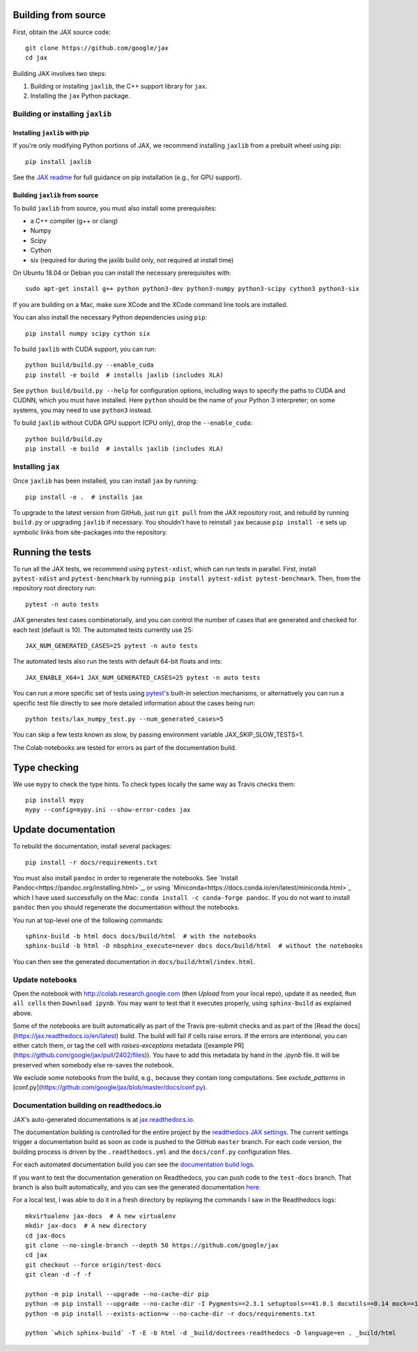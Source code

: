 Building from source
====================

First, obtain the JAX source code::

    git clone https://github.com/google/jax
    cd jax

Building JAX involves two steps:

1. Building or installing ``jaxlib``, the C++ support library for ``jax``.
2. Installing the ``jax`` Python package.

Building or installing ``jaxlib``
---------------------------------

Installing ``jaxlib`` with pip
..............................

If you're only modifying Python portions of JAX, we recommend installing
``jaxlib`` from a prebuilt wheel using pip::

 pip install jaxlib

See the `JAX readme <https://github.com/google/jax#installation>`_ for full
guidance on pip installation (e.g., for GPU support).

Building ``jaxlib`` from source
...............................

To build ``jaxlib`` from source, you must also install some prerequisites:

* a C++ compiler (g++ or clang)
* Numpy
* Scipy
* Cython
* six (required for during the jaxlib build only, not required at install time)

On Ubuntu 18.04 or Debian you can install the necessary prerequisites with::

 sudo apt-get install g++ python python3-dev python3-numpy python3-scipy cython3 python3-six


If you are building on a Mac, make sure XCode and the XCode command line tools
are installed.

You can also install the necessary Python dependencies using ``pip``::

    pip install numpy scipy cython six


To build ``jaxlib`` with CUDA support, you can run::

    python build/build.py --enable_cuda
    pip install -e build  # installs jaxlib (includes XLA)


See ``python build/build.py --help`` for configuration options, including ways to
specify the paths to CUDA and CUDNN, which you must have installed. Here
``python`` should be the name of your Python 3 interpreter; on some systems, you
may need to use ``python3`` instead.

To build ``jaxlib`` without CUDA GPU support (CPU only), drop the ``--enable_cuda``::

  python build/build.py
  pip install -e build  # installs jaxlib (includes XLA)

Installing ``jax``
------------------

Once ``jaxlib`` has been installed, you can install ``jax`` by running::

  pip install -e .  # installs jax

To upgrade to the latest version from GitHub, just run ``git pull`` from the JAX
repository root, and rebuild by running ``build.py`` or upgrading ``jaxlib`` if
necessary. You shouldn't have to reinstall ``jax`` because ``pip install -e``
sets up symbolic links from site-packages into the repository.

Running the tests
=================

To run all the JAX tests, we recommend using ``pytest-xdist``, which can run tests in
parallel. First, install ``pytest-xdist`` and ``pytest-benchmark`` by running
``pip install pytest-xdist pytest-benchmark``.
Then, from the repository root directory run::

 pytest -n auto tests


JAX generates test cases combinatorially, and you can control the number of
cases that are generated and checked for each test (default is 10). The automated tests
currently use 25::

 JAX_NUM_GENERATED_CASES=25 pytest -n auto tests

The automated tests also run the tests with default 64-bit floats and ints::

 JAX_ENABLE_X64=1 JAX_NUM_GENERATED_CASES=25 pytest -n auto tests

You can run a more specific set of tests using
`pytest <https://docs.pytest.org/en/latest/usage.html#specifying-tests-selecting-tests>`_'s
built-in selection mechanisms, or alternatively you can run a specific test
file directly to see more detailed information about the cases being run::

 python tests/lax_numpy_test.py --num_generated_cases=5

You can skip a few tests known as slow, by passing environment variable
JAX_SKIP_SLOW_TESTS=1.

The Colab notebooks are tested for errors as part of the documentation build.

Type checking
=============

We use ``mypy`` to check the type hints. To check types locally the same way
as Travis checks them::

  pip install mypy
  mypy --config=mypy.ini --show-error-codes jax


Update documentation
====================

To rebuild the documentation, install several packages::

  pip install -r docs/requirements.txt

You must also install ``pandoc`` in order to regenerate the notebooks.
See `Install Pandoc<https://pandoc.org/installing.html>`_,
or using `Miniconda<https://docs.conda.io/en/latest/miniconda.html>`_ which
I have used successfully on the Mac: ``conda install -c conda-forge pandoc``.
If you do not want to install ``pandoc`` then you should regenerate the documentation
without the notebooks.

You run at top-level one of the following commands::

  sphinx-build -b html docs docs/build/html  # with the notebooks
  sphinx-build -b html -D nbsphinx_execute=never docs docs/build/html  # without the notebooks

You can then see the generated documentation in
``docs/build/html/index.html``.

Update notebooks
----------------

Open the notebook with http://colab.research.google.com (then `Upload` from your
local repo), update it as needed, ``Run all cells`` then
``Download ipynb``. You may want to test that it executes properly, using ``sphinx-build`` as
explained above.

Some of the notebooks are built automatically as part of the Travis pre-submit checks and
as part of the [Read the docs](https://jax.readthedocs.io/en/latest) build.
The build will fail if cells raise errors. If the errors are intentional, you can either catch them,
or tag the cell with `raises-exceptions` metadata ([example PR](https://github.com/google/jax/pull/2402/files)).
You have to add this metadata by hand in the `.ipynb` file. It will be preserved when somebody else
re-saves the notebook.

We exclude some notebooks from the build, e.g., because they contain long computations.
See `exclude_patterns` in [conf.py](https://github.com/google/jax/blob/master/docs/conf.py).

Documentation building on readthedocs.io
----------------------------------------

JAX's auto-generated documentations is at `jax.readthedocs.io <https://jax.readthedocs.io/>`_.

The documentation building is controlled for the entire project by the
`readthedocs JAX settings <https://readthedocs.org/dashboard/jax>`_. The current settings
trigger a documentation build as soon as code is pushed to the GitHub ``master`` branch.
For each code version, the building process is driven by the
``.readthedocs.yml`` and the ``docs/conf.py`` configuration files.

For each automated documentation build you can see the
`documentation build logs <https://readthedocs.org/projects/jax/builds/>`_.

If you want to test the documentation generation on Readthedocs, you can push code to the ``test-docs``
branch. That branch is also built automatically, and you can
see the generated documentation `here <https://jax.readthedocs.io/en/test-docs/>`_.

For a local test, I was able to do it in a fresh directory by replaying the commands
I saw in the Readthedocs logs::

    mkvirtualenv jax-docs  # A new virtualenv
    mkdir jax-docs  # A new directory
    cd jax-docs
    git clone --no-single-branch --depth 50 https://github.com/google/jax
    cd jax
    git checkout --force origin/test-docs
    git clean -d -f -f
    
    python -m pip install --upgrade --no-cache-dir pip
    python -m pip install --upgrade --no-cache-dir -I Pygments==2.3.1 setuptools==41.0.1 docutils==0.14 mock==1.0.1 pillow==5.4.1 alabaster>=0.7,<0.8,!=0.7.5 commonmark==0.8.1 recommonmark==0.5.0 'sphinx<2' 'sphinx-rtd-theme<0.5' 'readthedocs-sphinx-ext<1.1'
    python -m pip install --exists-action=w --no-cache-dir -r docs/requirements.txt
    
    python `which sphinx-build` -T -E -b html -d _build/doctrees-readthedocs -D language=en . _build/html

